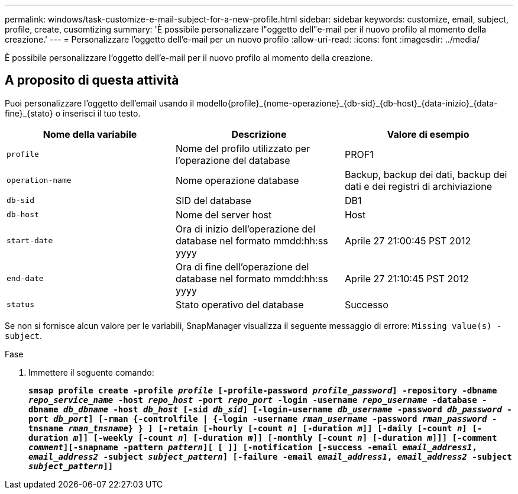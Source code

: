 ---
permalink: windows/task-customize-e-mail-subject-for-a-new-profile.html 
sidebar: sidebar 
keywords: customize, email, subject, profile, create, cusomtizing 
summary: 'È possibile personalizzare l"oggetto dell"e-mail per il nuovo profilo al momento della creazione.' 
---
= Personalizzare l'oggetto dell'e-mail per un nuovo profilo
:allow-uri-read: 
:icons: font
:imagesdir: ../media/


[role="lead"]
È possibile personalizzare l'oggetto dell'e-mail per il nuovo profilo al momento della creazione.



== A proposito di questa attività

Puoi personalizzare l'oggetto dell'email usando il modello{profile}_{nome-operazione}_{db-sid}_{db-host}_{data-inizio}_{data-fine}_{stato} o inserisci il tuo testo.

|===
| Nome della variabile | Descrizione | Valore di esempio 


 a| 
`profile`
 a| 
Nome del profilo utilizzato per l'operazione del database
 a| 
PROF1



 a| 
`operation-name`
 a| 
Nome operazione database
 a| 
Backup, backup dei dati, backup dei dati e dei registri di archiviazione



 a| 
`db-sid`
 a| 
SID del database
 a| 
DB1



 a| 
`db-host`
 a| 
Nome del server host
 a| 
Host



 a| 
`start-date`
 a| 
Ora di inizio dell'operazione del database nel formato mmdd:hh:ss yyyy
 a| 
Aprile 27 21:00:45 PST 2012



 a| 
`end-date`
 a| 
Ora di fine dell'operazione del database nel formato mmdd:hh:ss yyyy
 a| 
Aprile 27 21:10:45 PST 2012



 a| 
`status`
 a| 
Stato operativo del database
 a| 
Successo

|===
Se non si fornisce alcun valore per le variabili, SnapManager visualizza il seguente messaggio di errore: `Missing value(s) -subject`.

.Fase
. Immettere il seguente comando:
+
`*smsap profile create -profile _profile_ [-profile-password _profile_password_] -repository -dbname _repo_service_name_ -host _repo_host_ -port _repo_port_ -login -username _repo_username_ -database -dbname _db_dbname_ -host _db_host_ [-sid _db_sid_] [-login-username _db_username_ -password _db_password_ -port _db_port_] [-rman {-controlfile | {-login -username _rman_username_ -password _rman_password_ -tnsname _rman_tnsname_} } ] [-retain [-hourly [-count _n_] [-duration _m_]] [-daily [-count _n_] [-duration _m_]] [-weekly [-count _n_] [-duration _m_]] [-monthly [-count _n_] [-duration _m_]]] [-comment _comment_][-snapname -pattern _pattern_][ [ ]] [-notification [-success -email _email_address1_, _email_address2_ -subject _subject_pattern_] [-failure -email _email_address1_, _email_address2_ -subject _subject_pattern_]]*`



